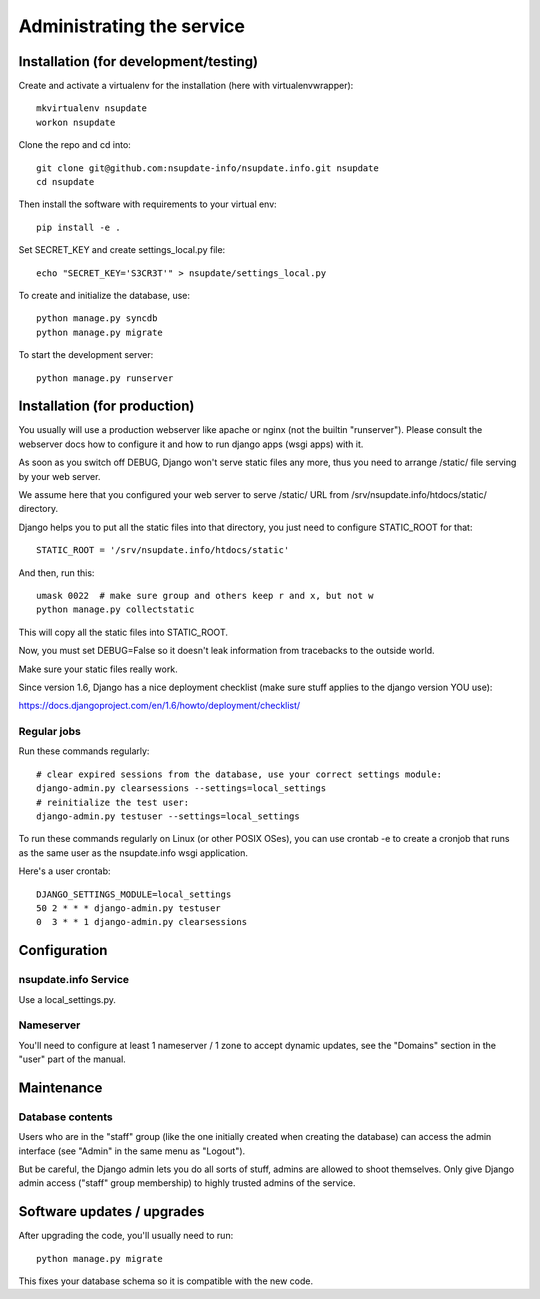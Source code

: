 ==========================
Administrating the service
==========================

Installation (for development/testing)
======================================

Create and activate a virtualenv for the installation (here with virtualenvwrapper)::

    mkvirtualenv nsupdate
    workon nsupdate


Clone the repo and cd into::

    git clone git@github.com:nsupdate-info/nsupdate.info.git nsupdate
    cd nsupdate


Then install the software with requirements to your virtual env::

    pip install -e .

Set SECRET_KEY and create settings_local.py file::

    echo "SECRET_KEY='S3CR3T'" > nsupdate/settings_local.py

To create and initialize the database, use::

    python manage.py syncdb
    python manage.py migrate


To start the development server::

    python manage.py runserver


Installation (for production)
=============================

You usually will use a production webserver like apache or nginx (not the
builtin "runserver"). Please consult the webserver docs how to configure it
and how to run django apps (wsgi apps) with it.

As soon as you switch off DEBUG, Django won't serve static files any more,
thus you need to arrange /static/ file serving by your web server.

We assume here that you configured your web server to serve /static/ URL from
/srv/nsupdate.info/htdocs/static/ directory.

Django helps you to put all the static files into that directory, you just need
to configure STATIC_ROOT for that::

    STATIC_ROOT = '/srv/nsupdate.info/htdocs/static'

And then, run this::

    umask 0022  # make sure group and others keep r and x, but not w
    python manage.py collectstatic

This will copy all the static files into STATIC_ROOT.

Now, you must set DEBUG=False so it doesn't leak information from tracebacks
to the outside world.

Make sure your static files really work.

Since version 1.6, Django has a nice deployment checklist (make sure stuff
applies to the django version YOU use):

https://docs.djangoproject.com/en/1.6/howto/deployment/checklist/

Regular jobs
------------
Run these commands regularly::

    # clear expired sessions from the database, use your correct settings module:
    django-admin.py clearsessions --settings=local_settings
    # reinitialize the test user:
    django-admin.py testuser --settings=local_settings

To run these commands regularly on Linux (or other POSIX OSes), you can use
crontab -e to create a cronjob that runs as the same user as the nsupdate.info
wsgi application.

Here's a user crontab::

    DJANGO_SETTINGS_MODULE=local_settings
    50 2 * * * django-admin.py testuser
    0  3 * * 1 django-admin.py clearsessions


Configuration
=============

nsupdate.info Service
---------------------

Use a local_settings.py.


Nameserver
----------

You'll need to configure at least 1 nameserver / 1 zone to accept dynamic updates, see the "Domains" section
in the "user" part of the manual.


Maintenance
===========

Database contents
-----------------
Users who are in the "staff" group (like the one initially created when creating the database) can access the
admin interface (see "Admin" in the same menu as "Logout").

But be careful, the Django admin lets you do all sorts of stuff, admins are allowed to shoot themselves.
Only give Django admin access ("staff" group membership) to highly trusted admins of the service.


Software updates / upgrades
===========================

After upgrading the code, you'll usually need to run::

    python manage.py migrate

This fixes your database schema so it is compatible with the new code.
